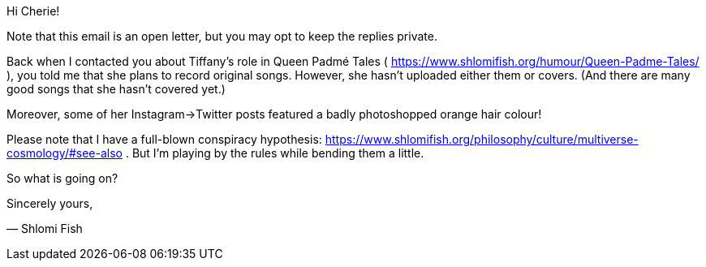 Hi Cherie!

Note that this email is an open letter, but you may opt to keep the replies private.

Back when I contacted you about Tiffany's role in Queen Padmé Tales ( https://www.shlomifish.org/humour/Queen-Padme-Tales/ ), you told me that she plans to record original songs. However, she hasn't uploaded either them or covers. (And there are many good songs that she hasn't covered yet.)

Moreover, some of her Instagram→Twitter posts featured a badly photoshopped orange hair colour!

Please note that I have a full-blown conspiracy hypothesis: https://www.shlomifish.org/philosophy/culture/multiverse-cosmology/#see-also . But I'm playing by the rules while bending them a little.

So what is going on?

Sincerely yours,

— Shlomi Fish
